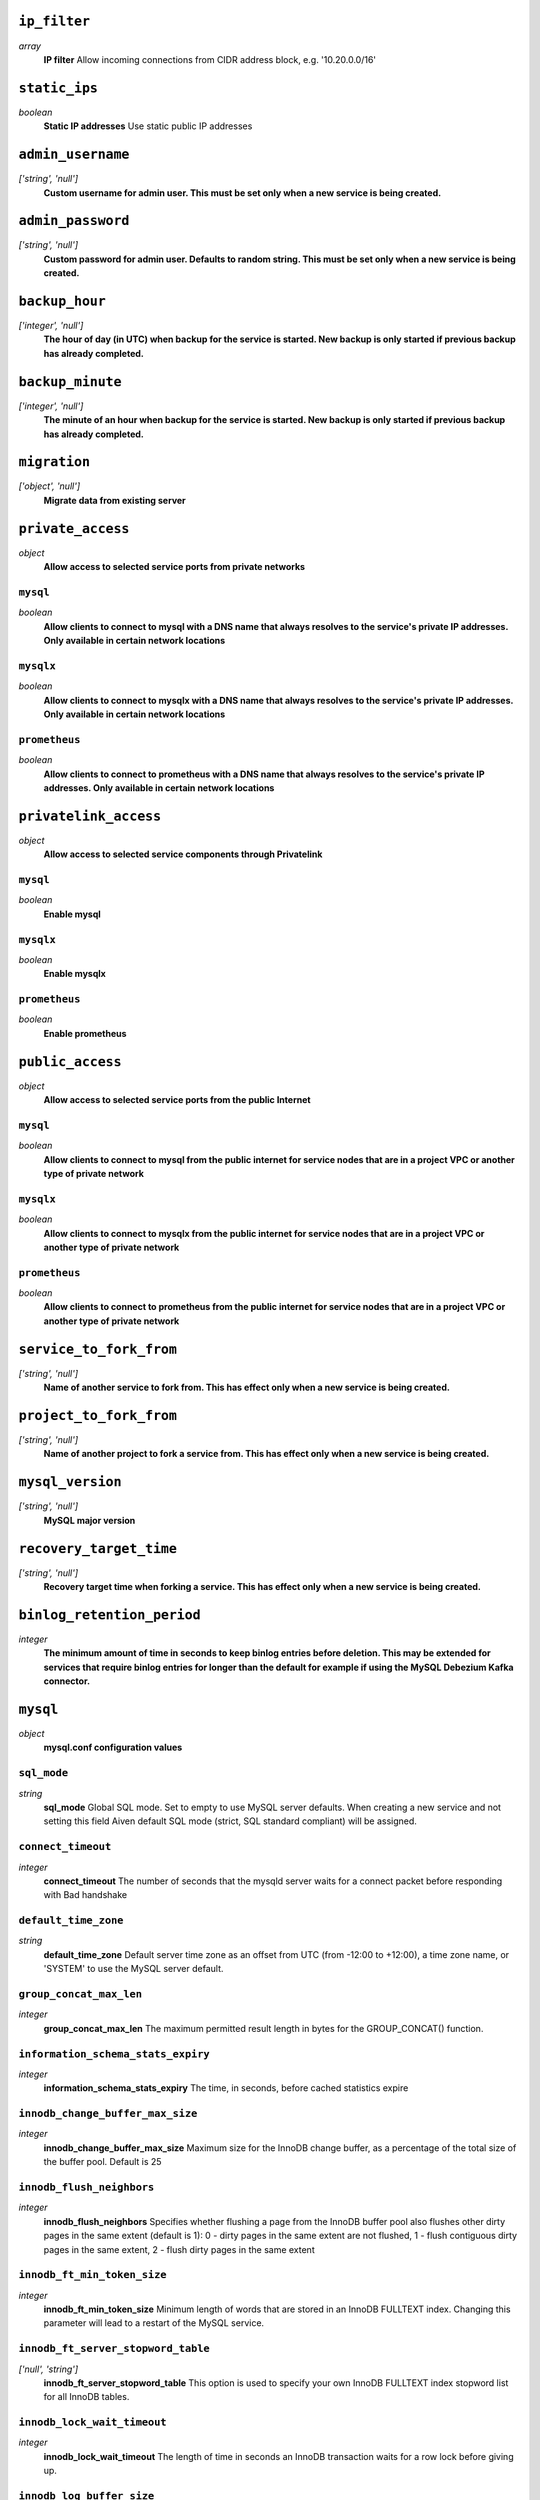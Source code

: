 
``ip_filter``
-------------
*array*
  **IP filter** Allow incoming connections from CIDR address block, e.g. '10.20.0.0/16'



``static_ips``
--------------
*boolean*
  **Static IP addresses** Use static public IP addresses



``admin_username``
------------------
*['string', 'null']*
  **Custom username for admin user. This must be set only when a new service is being created.** 



``admin_password``
------------------
*['string', 'null']*
  **Custom password for admin user. Defaults to random string. This must be set only when a new service is being created.** 



``backup_hour``
---------------
*['integer', 'null']*
  **The hour of day (in UTC) when backup for the service is started. New backup is only started if previous backup has already completed.** 



``backup_minute``
-----------------
*['integer', 'null']*
  **The minute of an hour when backup for the service is started. New backup is only started if previous backup has already completed.** 



``migration``
-------------
*['object', 'null']*
  **Migrate data from existing server** 



``private_access``
------------------
*object*
  **Allow access to selected service ports from private networks** 

``mysql``
~~~~~~~~~
*boolean*
  **Allow clients to connect to mysql with a DNS name that always resolves to the service's private IP addresses. Only available in certain network locations** 

``mysqlx``
~~~~~~~~~~
*boolean*
  **Allow clients to connect to mysqlx with a DNS name that always resolves to the service's private IP addresses. Only available in certain network locations** 

``prometheus``
~~~~~~~~~~~~~~
*boolean*
  **Allow clients to connect to prometheus with a DNS name that always resolves to the service's private IP addresses. Only available in certain network locations** 



``privatelink_access``
----------------------
*object*
  **Allow access to selected service components through Privatelink** 

``mysql``
~~~~~~~~~
*boolean*
  **Enable mysql** 

``mysqlx``
~~~~~~~~~~
*boolean*
  **Enable mysqlx** 

``prometheus``
~~~~~~~~~~~~~~
*boolean*
  **Enable prometheus** 



``public_access``
-----------------
*object*
  **Allow access to selected service ports from the public Internet** 

``mysql``
~~~~~~~~~
*boolean*
  **Allow clients to connect to mysql from the public internet for service nodes that are in a project VPC or another type of private network** 

``mysqlx``
~~~~~~~~~~
*boolean*
  **Allow clients to connect to mysqlx from the public internet for service nodes that are in a project VPC or another type of private network** 

``prometheus``
~~~~~~~~~~~~~~
*boolean*
  **Allow clients to connect to prometheus from the public internet for service nodes that are in a project VPC or another type of private network** 



``service_to_fork_from``
------------------------
*['string', 'null']*
  **Name of another service to fork from. This has effect only when a new service is being created.** 



``project_to_fork_from``
------------------------
*['string', 'null']*
  **Name of another project to fork a service from. This has effect only when a new service is being created.** 



``mysql_version``
-----------------
*['string', 'null']*
  **MySQL major version** 



``recovery_target_time``
------------------------
*['string', 'null']*
  **Recovery target time when forking a service. This has effect only when a new service is being created.** 



``binlog_retention_period``
---------------------------
*integer*
  **The minimum amount of time in seconds to keep binlog entries before deletion. This may be extended for services that require binlog entries for longer than the default for example if using the MySQL Debezium Kafka connector.** 



``mysql``
---------
*object*
  **mysql.conf configuration values** 

``sql_mode``
~~~~~~~~~~~~
*string*
  **sql_mode** Global SQL mode. Set to empty to use MySQL server defaults. When creating a new service and not setting this field Aiven default SQL mode (strict, SQL standard compliant) will be assigned.

``connect_timeout``
~~~~~~~~~~~~~~~~~~~
*integer*
  **connect_timeout** The number of seconds that the mysqld server waits for a connect packet before responding with Bad handshake

``default_time_zone``
~~~~~~~~~~~~~~~~~~~~~
*string*
  **default_time_zone** Default server time zone as an offset from UTC (from -12:00 to +12:00), a time zone name, or 'SYSTEM' to use the MySQL server default.

``group_concat_max_len``
~~~~~~~~~~~~~~~~~~~~~~~~
*integer*
  **group_concat_max_len** The maximum permitted result length in bytes for the GROUP_CONCAT() function.

``information_schema_stats_expiry``
~~~~~~~~~~~~~~~~~~~~~~~~~~~~~~~~~~~
*integer*
  **information_schema_stats_expiry** The time, in seconds, before cached statistics expire

``innodb_change_buffer_max_size``
~~~~~~~~~~~~~~~~~~~~~~~~~~~~~~~~~
*integer*
  **innodb_change_buffer_max_size** Maximum size for the InnoDB change buffer, as a percentage of the total size of the buffer pool. Default is 25

``innodb_flush_neighbors``
~~~~~~~~~~~~~~~~~~~~~~~~~~
*integer*
  **innodb_flush_neighbors** Specifies whether flushing a page from the InnoDB buffer pool also flushes other dirty pages in the same extent (default is 1): 0 - dirty pages in the same extent are not flushed,  1 - flush contiguous dirty pages in the same extent,  2 - flush dirty pages in the same extent

``innodb_ft_min_token_size``
~~~~~~~~~~~~~~~~~~~~~~~~~~~~
*integer*
  **innodb_ft_min_token_size** Minimum length of words that are stored in an InnoDB FULLTEXT index. Changing this parameter will lead to a restart of the MySQL service.

``innodb_ft_server_stopword_table``
~~~~~~~~~~~~~~~~~~~~~~~~~~~~~~~~~~~
*['null', 'string']*
  **innodb_ft_server_stopword_table** This option is used to specify your own InnoDB FULLTEXT index stopword list for all InnoDB tables.

``innodb_lock_wait_timeout``
~~~~~~~~~~~~~~~~~~~~~~~~~~~~
*integer*
  **innodb_lock_wait_timeout** The length of time in seconds an InnoDB transaction waits for a row lock before giving up.

``innodb_log_buffer_size``
~~~~~~~~~~~~~~~~~~~~~~~~~~
*integer*
  **innodb_log_buffer_size** The size in bytes of the buffer that InnoDB uses to write to the log files on disk.

``innodb_online_alter_log_max_size``
~~~~~~~~~~~~~~~~~~~~~~~~~~~~~~~~~~~~
*integer*
  **innodb_online_alter_log_max_size** The upper limit in bytes on the size of the temporary log files used during online DDL operations for InnoDB tables.

``innodb_print_all_deadlocks``
~~~~~~~~~~~~~~~~~~~~~~~~~~~~~~
*boolean*
  **innodb_print_all_deadlocks** When enabled, information about all deadlocks in InnoDB user transactions is recorded in the error log. Disabled by default.

``innodb_read_io_threads``
~~~~~~~~~~~~~~~~~~~~~~~~~~
*integer*
  **innodb_read_io_threads** The number of I/O threads for read operations in InnoDB. Default is 4. Changing this parameter will lead to a restart of the MySQL service.

``innodb_rollback_on_timeout``
~~~~~~~~~~~~~~~~~~~~~~~~~~~~~~
*boolean*
  **innodb_rollback_on_timeout** When enabled a transaction timeout causes InnoDB to abort and roll back the entire transaction. Changing this parameter will lead to a restart of the MySQL service.

``innodb_thread_concurrency``
~~~~~~~~~~~~~~~~~~~~~~~~~~~~~
*integer*
  **innodb_thread_concurrency** Defines the maximum number of threads permitted inside of InnoDB. Default is 0 (infinite concurrency - no limit)

``innodb_write_io_threads``
~~~~~~~~~~~~~~~~~~~~~~~~~~~
*integer*
  **innodb_write_io_threads** The number of I/O threads for write operations in InnoDB. Default is 4. Changing this parameter will lead to a restart of the MySQL service.

``interactive_timeout``
~~~~~~~~~~~~~~~~~~~~~~~
*integer*
  **interactive_timeout** The number of seconds the server waits for activity on an interactive connection before closing it.

``internal_tmp_mem_storage_engine``
~~~~~~~~~~~~~~~~~~~~~~~~~~~~~~~~~~~
*string*
  **internal_tmp_mem_storage_engine** The storage engine for in-memory internal temporary tables.

``net_buffer_length``
~~~~~~~~~~~~~~~~~~~~~
*integer*
  **net_buffer_length** Start sizes of connection buffer and result buffer. Default is 16384 (16K). Changing this parameter will lead to a restart of the MySQL service.

``net_read_timeout``
~~~~~~~~~~~~~~~~~~~~
*integer*
  **net_read_timeout** The number of seconds to wait for more data from a connection before aborting the read.

``net_write_timeout``
~~~~~~~~~~~~~~~~~~~~~
*integer*
  **net_write_timeout** The number of seconds to wait for a block to be written to a connection before aborting the write.

``sql_require_primary_key``
~~~~~~~~~~~~~~~~~~~~~~~~~~~
*boolean*
  **sql_require_primary_key** Require primary key to be defined for new tables or old tables modified with ALTER TABLE and fail if missing. It is recommended to always have primary keys because various functionality may break if any large table is missing them.

``wait_timeout``
~~~~~~~~~~~~~~~~
*integer*
  **wait_timeout** The number of seconds the server waits for activity on a noninteractive connection before closing it.

``max_allowed_packet``
~~~~~~~~~~~~~~~~~~~~~~
*integer*
  **max_allowed_packet** Size of the largest message in bytes that can be received by the server. Default is 67108864 (64M)

``max_heap_table_size``
~~~~~~~~~~~~~~~~~~~~~~~
*integer*
  **max_heap_table_size** Limits the size of internal in-memory tables. Also set tmp_table_size. Default is 16777216 (16M)

``sort_buffer_size``
~~~~~~~~~~~~~~~~~~~~
*integer*
  **sort_buffer_size** Sort buffer size in bytes for ORDER BY optimization. Default is 262144 (256K)

``tmp_table_size``
~~~~~~~~~~~~~~~~~~
*integer*
  **tmp_table_size** Limits the size of internal in-memory tables. Also set max_heap_table_size. Default is 16777216 (16M)

``slow_query_log``
~~~~~~~~~~~~~~~~~~
*boolean*
  **slow_query_log** Slow query log enables capturing of slow queries. Setting slow_query_log to false also truncates the mysql.slow_log table. Default is off

``long_query_time``
~~~~~~~~~~~~~~~~~~~
*number*
  **long_query_time** The slow_query_logs work as SQL statements that take more than long_query_time seconds to execute. Default is 10s



